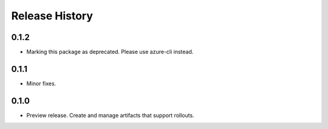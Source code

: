 .. :changelog:

Release History
===============
0.1.2
+++++
* Marking this package as deprecated. Please use azure-cli instead.

0.1.1
+++++
* Minor fixes.

0.1.0
+++++
* Preview release. Create and manage artifacts that support rollouts.
